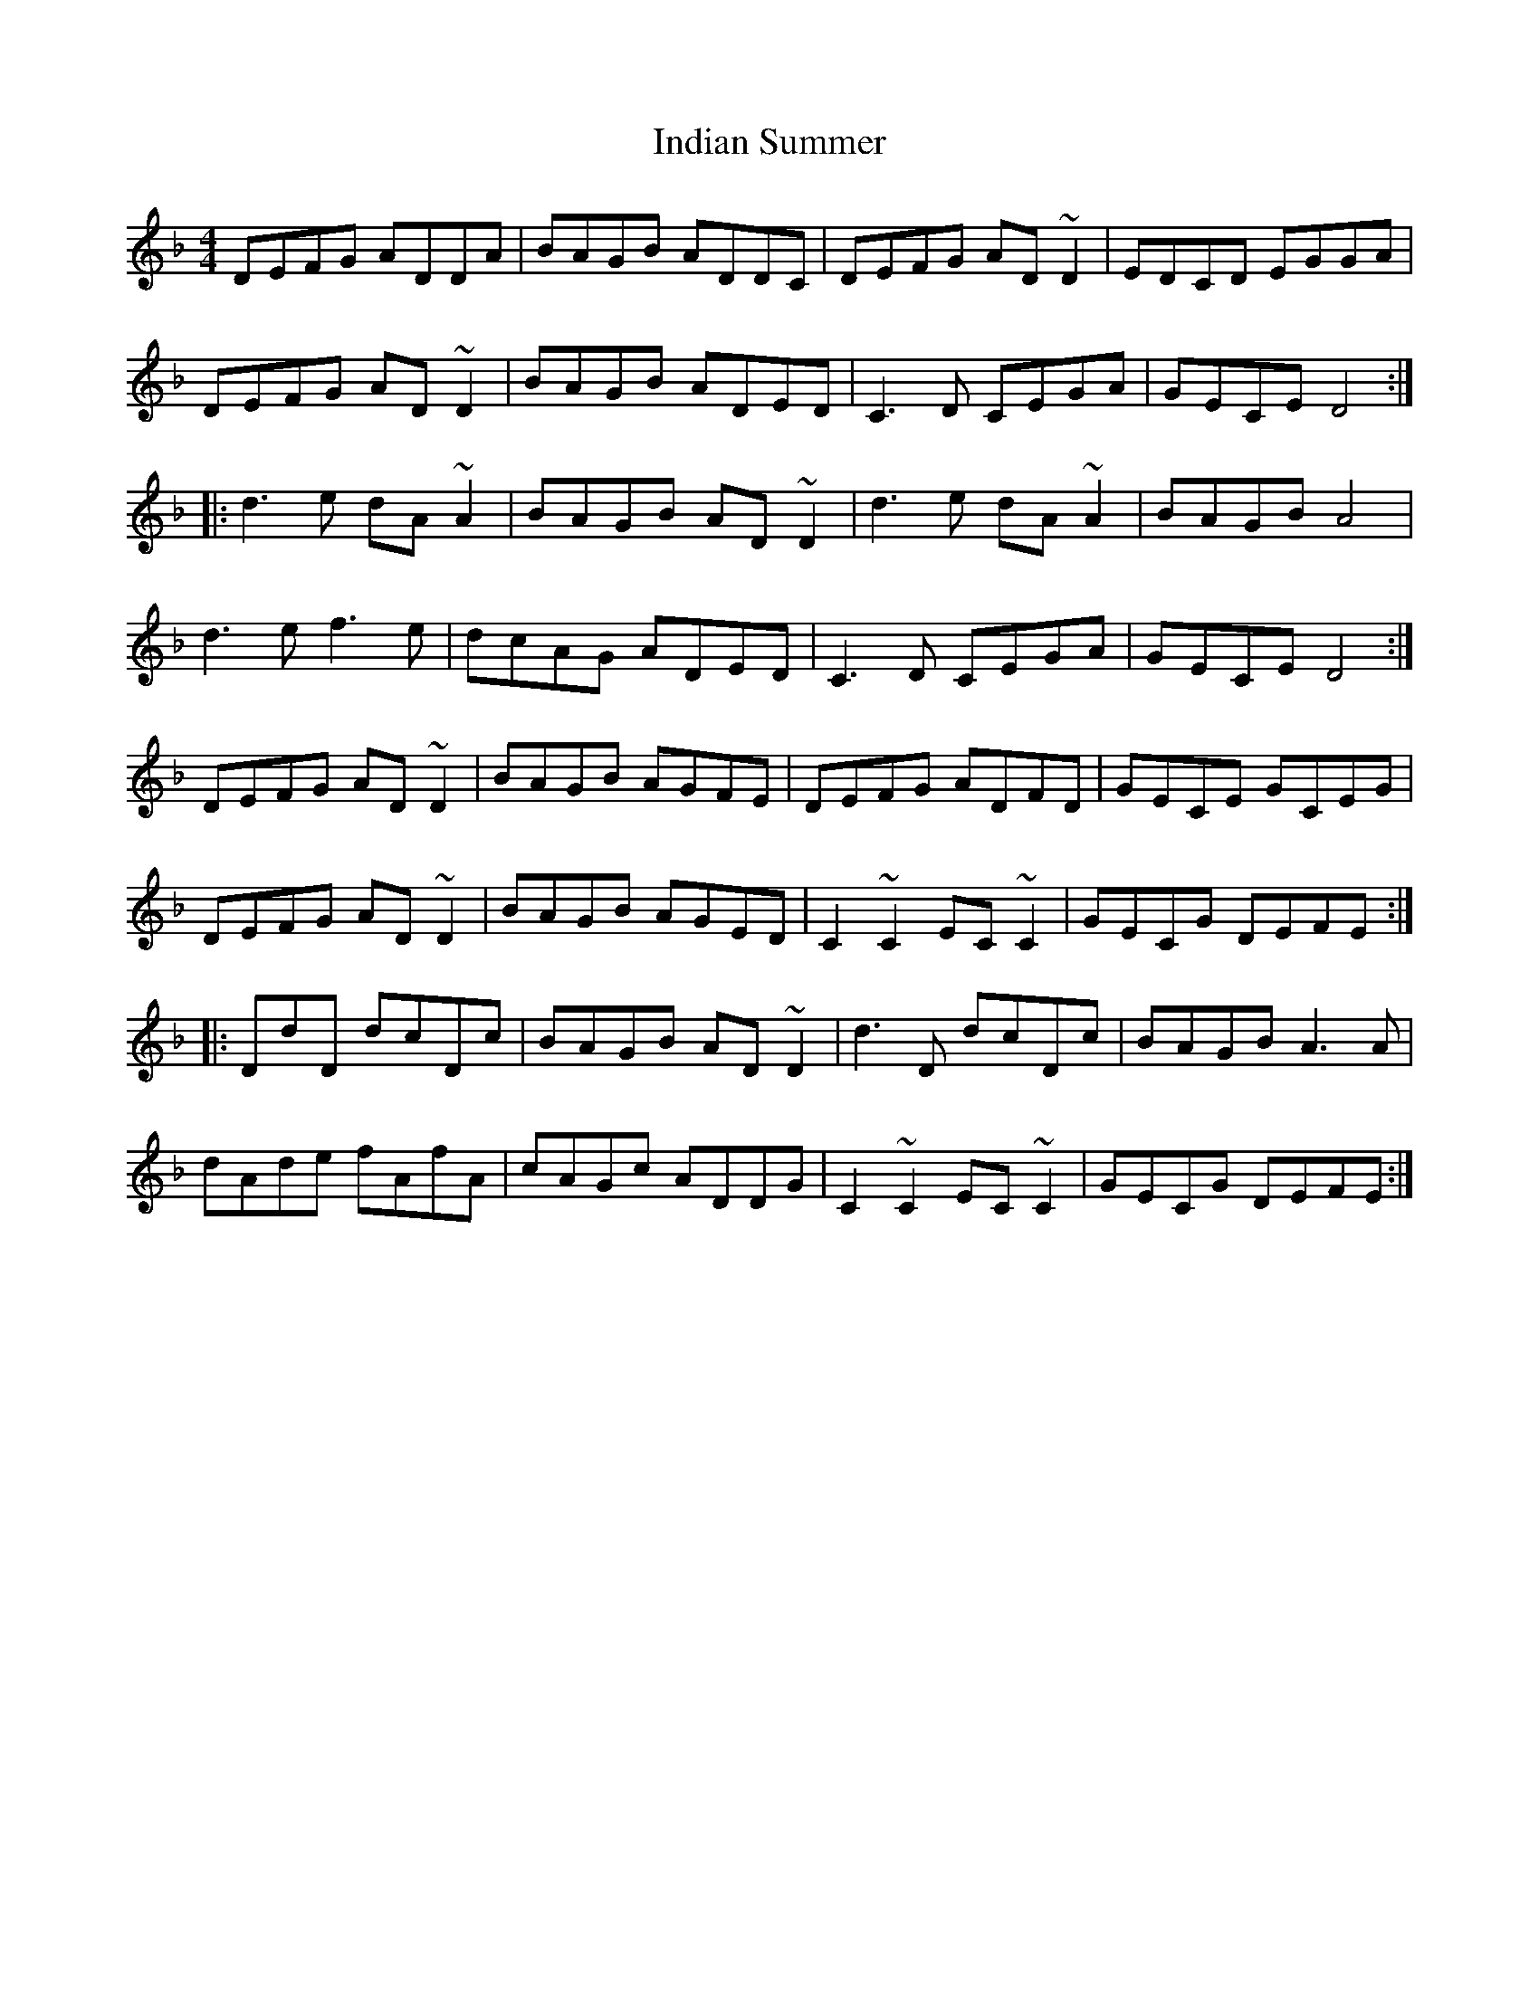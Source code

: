 X: 18935
T: Indian Summer
R: reel
M: 4/4
K: Dminor
DEFG ADDA|BAGB ADDC|DEFG AD~D2|EDCD EGGA|
DEFG AD~D2|BAGB ADED|C3D CEGA|GECE D4:|
|:d3e dA~A2|BAGB AD~D2|d3e dA~A2|BAGB A4|
d3e f3e|dcAG ADED|C3D CEGA|GECE D4:|
DEFG AD~D2|BAGB AGFE|DEFG ADFD|GECE GCEG|
DEFG AD~D2|BAGB AGED|C2~C2 EC~C2|GECG DEFE:|
|:DdD dcDc|BAGB AD~D2|d3D dcDc|BAGB A3A|
dAde fAfA|cAGc ADDG|C2~C2 EC~C2|GECG DEFE:|

